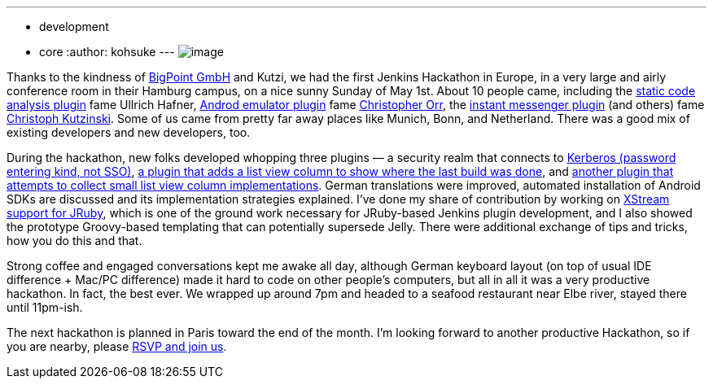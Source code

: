 ---
:layout: post
:title: Hamburg hackathon a great success!
:nodeid: 302
:created: 1304497504
:tags:
  - development
  - core
:author: kohsuke
---
image:https://farm6.static.flickr.com/5303/5686094521_c891761b7b_m.jpg[image] +

Thanks to the kindness of https://www.bigpoint.net/[BigPoint GmbH] and Kutzi, we had the first Jenkins Hackathon in Europe, in a very large and airly conference room in their Hamburg campus, on a nice sunny Sunday of May 1st. About 10 people came, including the https://wiki.jenkins.io/display/JENKINS/Static+Code+Analysis+Plug-ins[static code analysis plugin] fame Ullrich Hafner, https://wiki.jenkins.io/display/JENKINS/Android+Emulator+Plugin[Androd emulator plugin] fame https://twitter.com/orrc[Christopher Orr], the https://wiki.jenkins.io/display/JENKINS/Instant+Messaging+Plugin[instant messenger plugin] (and others) fame https://twitter.com/#!/kutzi[Christoph Kutzinski]. Some of us came from pretty far away places like Munich, Bonn, and Netherland. There was a good mix of existing developers and new developers, too. +

During the hackathon, new folks developed whopping three plugins — a security realm that connects to https://github.com/jenkinsci/kerberos-authenticator-plugin[Kerberos (password entering kind, not SSO)], https://github.com/jenkinsci/builton-column-plugin[a plugin that adds a list view column to show where the last build was done], and https://github.com/jenkinsci/extra-columns-plugin/[another plugin that attempts to collect small list view column implementations]. German translations were improved, automated installation of Android SDKs are discussed and its implementation strategies explained. I've done my share of contribution by working on https://github.com/jenkinsci/jruby-xstream[XStream support for JRuby], which is one of the ground work necessary for JRuby-based Jenkins plugin development, and I also showed the prototype Groovy-based templating that can potentially supersede Jelly. There were additional exchange of tips and tricks, how you do this and that. +

Strong coffee and engaged conversations kept me awake all day, although German keyboard layout (on top of usual IDE difference + Mac/PC difference) made it hard to code on other people's computers, but all in all it was a very productive hackathon. In fact, the best ever. We wrapped up around 7pm and headed to a seafood restaurant near Elbe river, stayed there until 11pm-ish. +

The next hackathon is planned in Paris toward the end of the month. I'm looking forward to another productive Hackathon, so if you are nearby, please https://www.meetup.com/jenkinsmeetup/events/17178842/[RSVP and join us]. +
